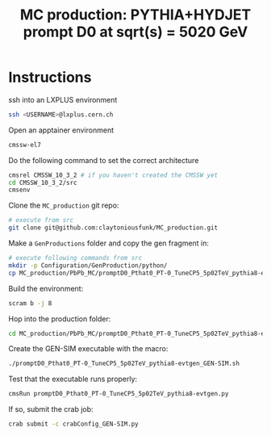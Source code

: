 #+title: MC production: PYTHIA+HYDJET prompt D0 at sqrt(s) = 5020 GeV 

* Instructions

ssh into an LXPLUS environment

#+begin_src sh
  ssh <USERNAME>@lxplus.cern.ch
#+end_src

Open an apptainer environment

#+begin_src sh
  cmssw-el7
#+end_src

Do the following command to set the correct architecture

#+begin_src sh
  cmsrel CMSSW_10_3_2 # if you haven't created the CMSSW yet
  cd CMSSW_10_3_2/src
  cmsenv
#+end_src

Clone the ~MC_production~ git repo:

#+begin_src sh
  # execute from src
  git clone git@github.com:claytoniousfunk/MC_production.git  
#+end_src

Make a ~GenProductions~ folder and copy the gen fragment in:

#+begin_src sh
  # execute following commands from src
  mkdir -p Configuration/GenProduction/python/
  cp MC_production/PbPb_MC/promptD0_Pthat0_PT-0_TuneCP5_5p02TeV_pythia8-evtgen/promptD0_Pthat0_PT-0_TuneCP5_5p02TeV_pythia8-evtgen_genFragment.py Configuration/GenProduction/python/
#+end_src

Build the environment:
#+begin_src sh
  scram b -j 8
#+end_src

Hop into the production folder:

#+begin_src sh
  cd MC_production/PbPb_MC/promptD0_Pthat0_PT-0_TuneCP5_5p02TeV_pythia8-evtgen
#+end_src

Create the GEN-SIM executable with the macro:

#+begin_src sh
  ./promptD0_Pthat0_PT-0_TuneCP5_5p02TeV_pythia8-evtgen_GEN-SIM.sh
#+end_src

Test that the executable runs properly:

#+begin_src sh
  cmsRun promptD0_Pthat0_PT-0_TuneCP5_5p02TeV_pythia8-evtgen.py
#+end_src

If so, submit the crab job:

#+begin_src sh
  crab submit -c crabConfig_GEN-SIM.py
#+end_src
